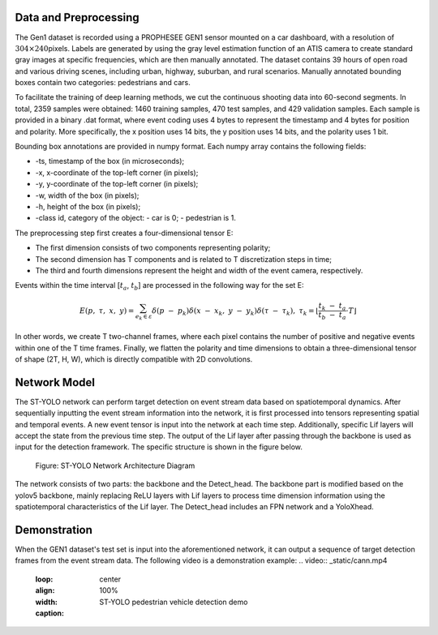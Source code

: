 Data and Preprocessing
^^^^^^^^^^^^^^^^^^^^^^^^^^^^^^^^^^^^^^^^^^^^^^^^^^^^^^^^^^^^^^^^^^^^^^^^^^^^^^^^^^^^^^^^^^^^^^^^^^^^^^^^^^^^^^^^^^

The Gen1 dataset is recorded using a PROPHESEE GEN1 sensor mounted on a car dashboard, with a resolution of 
:math:`304 \times 240`\ pixels. Labels are generated by using the gray level estimation function of an ATIS camera 
to create standard gray images at specific frequencies, which are then manually annotated. The dataset contains 
39 hours of open road and various driving scenes, including urban, highway, suburban, and rural scenarios. Manually 
annotated bounding boxes contain two categories: pedestrians and cars.

To facilitate the training of deep learning methods, we cut the continuous shooting data into 60-second segments. 
In total, 2359 samples were obtained: 1460 training samples, 470 test samples, and 429 validation samples. 
Each sample is provided in a binary .dat format, where event coding uses 4 bytes to represent the timestamp and 
4 bytes for position and polarity. More specifically, the x position uses 14 bits, the y position uses 14 bits, 
and the polarity uses 1 bit.

Bounding box annotations are provided in numpy format. Each numpy array contains the following fields:

- -ts, timestamp of the box (in microseconds);
- -x, x-coordinate of the top-left corner (in pixels);
- -y, y-coordinate of the top-left corner (in pixels);
- -w, width of the box (in pixels);
- -h, height of the box (in pixels);
- -class id, category of the object:
  - car is 0;
  - pedestrian is 1.

The preprocessing step first creates a four-dimensional tensor E:

- The first dimension consists of two components representing polarity;
- The second dimension has T components and is related to T discretization steps in time;
- The third and fourth dimensions represent the height and width of the event camera, respectively.

Events within the time interval [:math:`t_{a}`, :math:`t_{b}`] are processed in the following way for the set E:

.. math:: E(p,\ \tau,\ x,\ y) = \sum_{e_{k} \in \varepsilon}^{}{\delta\left( p\  - \ p_{k} \right)\delta\left( x\  - \ x_{k},\ y\  - \ y_{k} \right)\delta\left( \tau\  - \ \tau_{k} \right)},\ {\ \ \ \ \ \ \tau}_{k} = \left\lfloor \frac{t_{k}\  - \ t_{a}}{t_{b}\  - \ t_{a}} \cdot T \right\rfloor

In other words, we create T two-channel frames, where each pixel contains the number of positive and negative events within one of the T time frames. Finally, we flatten the polarity and time dimensions to obtain a three-dimensional tensor of shape (2T, H, W), which is directly compatible with 2D convolutions.

Network Model
^^^^^^^^^^^^^^^^^^^^^^^^^^^^^^^^^^^^^^^^^^^^^^^^^^^^^^^^^^^^^^^^^^^^^^^^^^^^^^^^^^^^^^^^^^^^^^^^^^^^^^^^^^^^

The ST-YOLO network can perform target detection on event stream data based on spatiotemporal dynamics. After 
sequentially inputting the event stream information into the network, it is first processed into tensors 
representing spatial and temporal events. A new event tensor is input into the network at each time step. 
Additionally, specific Lif layers will accept the state from the previous time step. The output of the Lif 
layer after passing through the backbone is used as input for the detection framework. The specific structure 
is shown in the figure below.

.. figure:: _images/ST-YOLO网络架构图.png
   :alt: ST-YOLO Network Architecture Diagram

   Figure: ST-YOLO Network Architecture Diagram

The network consists of two parts: the backbone and the Detect_head. The backbone part is modified based on 
the yolov5 backbone, mainly replacing ReLU layers with Lif layers to process time dimension information using 
the spatiotemporal characteristics of the Lif layer. The Detect_head includes an FPN network and a YoloXhead.

Demonstration
^^^^^^^^^^^^^^^^^^^^^^^^^^^^^^^^^^^^^^^^^^^^^^^^^^^^^^^^^^^^^^^^^^^^^^^^^^^^^^^^^^^^^^^^^^^^^^^^^^^^^^^^^^^^

When the GEN1 dataset's test set is input into the aforementioned network, it can output a sequence of target detection frames from the event stream data. The following video is a demonstration example:
.. video:: _static/cann.mp4
   :loop:
   :align: center
   :width: 100%
   :caption: ST-YOLO pedestrian vehicle detection demo
